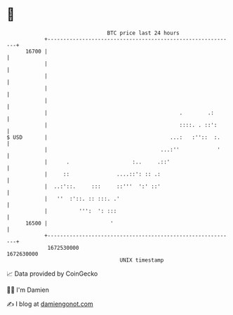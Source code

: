 * 👋

#+begin_example
                                   BTC price last 24 hours                    
               +------------------------------------------------------------+ 
         16700 |                                                            | 
               |                                                            | 
               |                                                            | 
               |                                                            | 
               |                                                            | 
               |                                          .        .:       | 
               |                                          ::::. . ::':      | 
   $ USD       |                                       ...:   :''::  :.     | 
               |                                    ...:''            '     | 
               |      .                    :..     .::'                     | 
               |     ::               ....::': :: .:                        | 
               |  ..:'::.     :::     ::'''  ':' ::'                        | 
               |   ''  :'::. :: :::. .'                                     | 
               |          ''':  ': :::                                      | 
         16500 |                    '                                       | 
               +------------------------------------------------------------+ 
                1672530000                                        1672630000  
                                       UNIX timestamp                         
#+end_example
📈 Data provided by CoinGecko

🧑‍💻 I'm Damien

✍️ I blog at [[https://www.damiengonot.com][damiengonot.com]]
